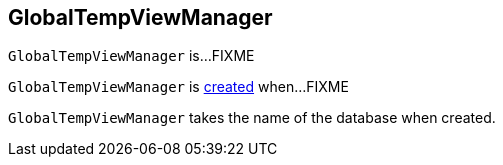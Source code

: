 == [[GlobalTempViewManager]] GlobalTempViewManager

`GlobalTempViewManager` is...FIXME

`GlobalTempViewManager` is <<creating-instance, created>> when...FIXME

[[database]][[creating-instance]]
`GlobalTempViewManager` takes the name of the database when created.
